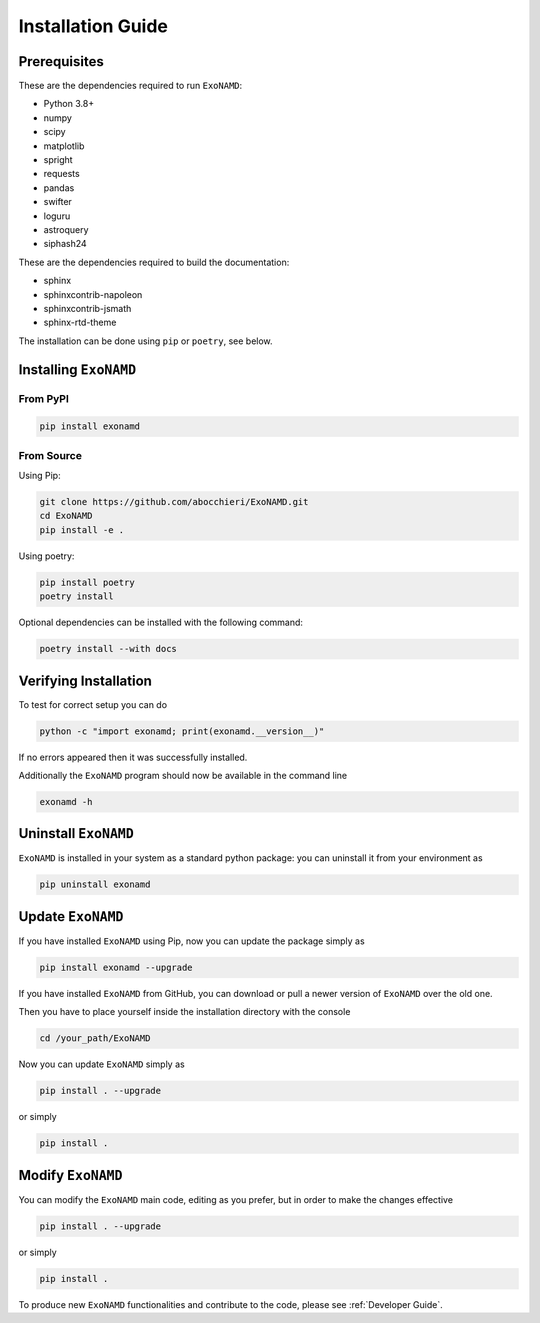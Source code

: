 Installation Guide
==================

Prerequisites
-------------

These are the dependencies required to run ``ExoNAMD``:

* Python 3.8+
* numpy
* scipy
* matplotlib
* spright
* requests
* pandas
* swifter
* loguru
* astroquery
* siphash24

These are the dependencies required to build the documentation:

* sphinx
* sphinxcontrib-napoleon
* sphinxcontrib-jsmath
* sphinx-rtd-theme

The installation can be done using ``pip`` or ``poetry``, see below.

Installing ``ExoNAMD``
----------------------

From PyPI
^^^^^^^^^

.. code-block:: bash

    pip install exonamd

From Source
^^^^^^^^^^^

Using Pip:

.. code-block:: bash

    git clone https://github.com/abocchieri/ExoNAMD.git
    cd ExoNAMD
    pip install -e .

Using poetry:

.. code-block:: bash

    pip install poetry
    poetry install

Optional dependencies can be installed with the following command:

.. code-block:: bash

    poetry install --with docs

Verifying Installation
----------------------

To test for correct setup you can do

.. code-block:: console

    python -c "import exonamd; print(exonamd.__version__)"

If no errors appeared then it was successfully installed.

Additionally the ``ExoNAMD`` program should now be available in the command line

.. code-block:: console

    exonamd -h


Uninstall ``ExoNAMD``
---------------------

``ExoNAMD`` is installed in your system as a standard python package: you can uninstall it from your environment as

.. code-block:: console

    pip uninstall exonamd


Update ``ExoNAMD``
------------------

If you have installed ``ExoNAMD`` using Pip, now you can update the package simply as

.. code-block:: console

    pip install exonamd --upgrade

If you have installed ``ExoNAMD`` from GitHub, you can download or pull a newer version of ``ExoNAMD`` over the old one.

Then you have to place yourself inside the installation directory with the console

.. code-block:: console

    cd /your_path/ExoNAMD

Now you can update ``ExoNAMD`` simply as

.. code-block:: console

    pip install . --upgrade

or simply

.. code-block:: console

    pip install .

Modify ``ExoNAMD``
------------------

You can modify the ``ExoNAMD`` main code, editing as you prefer, but in order to make the changes effective

.. code-block:: console

    pip install . --upgrade

or simply

.. code-block:: console

    pip install .

To produce new ``ExoNAMD`` functionalities and contribute to the code, please see :ref:`Developer Guide`.
